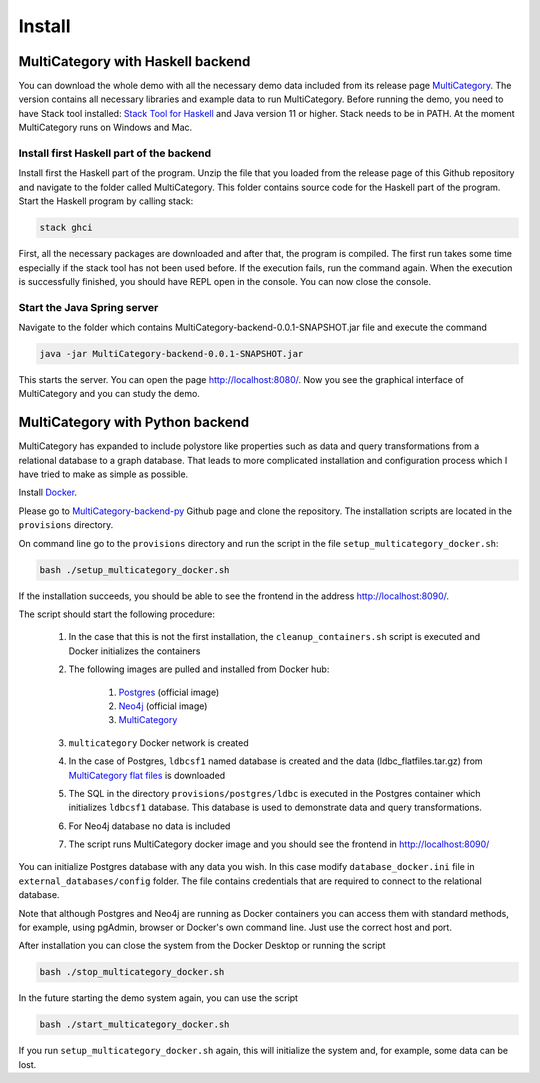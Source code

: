 Install
========


MultiCategory with Haskell backend
------------------------------------

You can download the whole demo with all the necessary demo data included from its release page `MultiCategory <https://github.com/valterUo/MultiCategory-demo-system/releases>`_. The version contains all necessary libraries and example data to run MultiCategory. Before running the demo, you need to have Stack tool installed: `Stack Tool for Haskell <https://docs.haskellstack.org/en/stable/README/>`_ and Java version 11 or higher. Stack needs to be in PATH. At the moment MultiCategory runs on Windows and Mac.


Install first Haskell part of the backend
^^^^^^^^^^^^^^^^^^^^^^^^^^^^^^^^^^^^^^^^^^

Install first the Haskell part of the program. Unzip the file that you loaded from the release page of this Github repository and navigate to the folder called MultiCategory. This folder contains source code for the Haskell part of the program. Start the Haskell program by calling stack:

.. code-block::

    stack ghci

First, all the necessary packages are downloaded and after that, the program is compiled. The first run takes some time especially if the stack tool has not been used before. If the execution fails, run the command again. When the execution is successfully finished, you should have REPL open in the console. You can now close the console.

Start the Java Spring server
^^^^^^^^^^^^^^^^^^^^^^^^^^^^

Navigate to the folder which contains MultiCategory-backend-0.0.1-SNAPSHOT.jar file and execute the command

.. code-block:: bash

    java -jar MultiCategory-backend-0.0.1-SNAPSHOT.jar

This starts the server. You can open the page http://localhost:8080/. Now you see the graphical interface of MultiCategory and you can study the demo.


MultiCategory with Python backend
----------------------------------

MultiCategory has expanded to include polystore like properties such as data and query transformations from a relational database to a graph database. That leads to more complicated installation and configuration process which I have tried to make as simple as possible.

Install `Docker <https://www.docker.com/>`_.

Please go to `MultiCategory-backend-py <https://github.com/valterUo/MultiCategory-backend-py>`_ Github page and clone the repository. The installation scripts are located in the ``provisions`` directory.

On command line go to the ``provisions`` directory and run the script in the file ``setup_multicategory_docker.sh``:

.. code-block::

    bash ./setup_multicategory_docker.sh

If the installation succeeds, you should be able to see the frontend in the address http://localhost:8090/.

The script should start the following procedure:

    1. In the case that this is not the first installation, the ``cleanup_containers.sh`` script is executed and Docker initializes the containers
    2. The following images are pulled and installed from Docker hub:

        1. `Postgres <https://hub.docker.com/_/postgres>`_ (official image)
        2. `Neo4j <https://hub.docker.com/_/neo4j>`_ (official image)
        3. `MultiCategory <https://hub.docker.com/r/valteruo/multicategory>`_

    3. ``multicategory`` Docker network is created
    4. In the case of Postgres, ``ldbcsf1`` named database is created and the data (ldbc_flatfiles.tar.gz) from `MultiCategory flat files <https://github.com/valterUo/multicategory-flatfiles>`_ is downloaded
    5. The SQL in the directory ``provisions/postgres/ldbc`` is executed in the Postgres container which initializes ``ldbcsf1`` database. This database is used to demonstrate data and query transformations.
    6. For Neo4j database no data is included
    7. The script runs MultiCategory docker image and you should see the frontend in http://localhost:8090/

You can initialize Postgres database with any data you wish. In this case modify ``database_docker.ini`` file in ``external_databases/config`` folder. The file contains credentials that are required to connect to the relational database.

Note that although Postgres and Neo4j are running as Docker containers you can access them with standard methods, for example, using pgAdmin, browser or Docker's own command line. Just use the correct host and port.

After installation you can close the system from the Docker Desktop or running the script

.. code-block::

    bash ./stop_multicategory_docker.sh

In the future starting the demo system again, you can use the script

.. code-block::

    bash ./start_multicategory_docker.sh

If you run ``setup_multicategory_docker.sh`` again, this will initialize the system and, for example, some data can be lost.